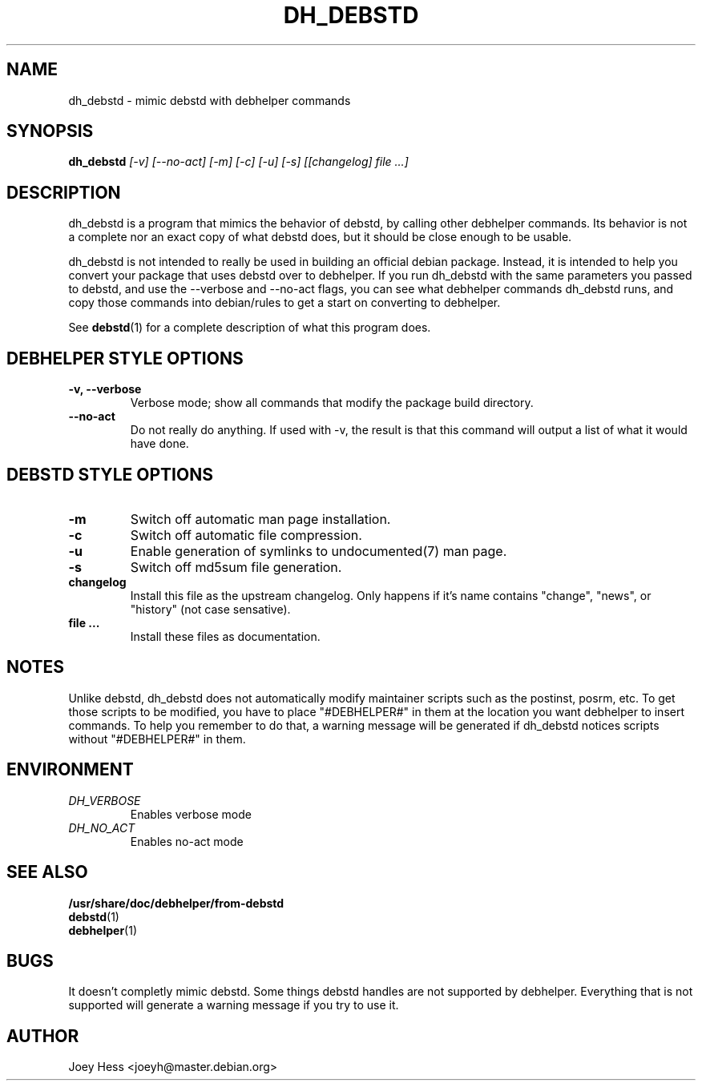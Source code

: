 .TH DH_DEBSTD 1
.SH NAME
dh_debstd \- mimic debstd with debhelper commands
.SH SYNOPSIS
.B dh_debstd
.I "[-v] [--no-act] [-m] [-c] [-u] [-s] [[changelog] file ...]"
.SH "DESCRIPTION"
dh_debstd is a program that mimics the behavior of debstd, by
calling other debhelper commands. Its behavior is not a complete nor an
exact copy of what debstd does, but it should be close enough to be usable.
.P
dh_debstd is not intended to really be used in building an official debian
package. Instead, it is intended to help you convert your package that uses
debstd over to debhelper. If you run dh_debstd with the same parameters you
passed to debstd, and use the --verbose and --no-act flags, you can see what
debhelper commands dh_debstd runs, and copy those commands into debian/rules
to get a start on converting to debhelper.
.P
See
.BR debstd (1)
for a complete description of what this program does.
.SH "DEBHELPER STYLE OPTIONS"
.TP
.B \-v, \--verbose
Verbose mode; show all commands that modify the package build directory.
.TP
.B \--no-act
Do not really do anything. If used with -v, the result is that this command
will output a list of what it would have done.
.SH "DEBSTD STYLE OPTIONS"
.TP
.B \-m
Switch off automatic man page installation.
.TP
.B \-c
Switch off automatic file compression.
.TP
.B \-u
Enable generation of symlinks to undocumented(7) man page.
.TP
.B \-s
Switch off md5sum file generation.
.TP
.B changelog
Install this file as the upstream changelog. Only happens if it's name
contains "change", "news", or "history" (not case sensative).
.TP
.B file ...
Install these files as documentation.
.SH NOTES
Unlike debstd, dh_debstd does not automatically modify maintainer scripts
such as the postinst, posrm, etc. To get those scripts to be modified, you
have to place "#DEBHELPER#" in them at the location you want debhelper to
insert commands. To help you remember to do that, a warning message will be
generated if dh_debstd notices scripts without "#DEBHELPER#" in them.
.SH ENVIRONMENT
.TP
.I DH_VERBOSE
Enables verbose mode
.TP
.I DH_NO_ACT
Enables no-act mode
.SH "SEE ALSO"
.TP
.BR /usr/share/doc/debhelper/from-debstd
.TP
.BR debstd (1)
.TP
.BR debhelper (1)
.SH BUGS
It doesn't completly mimic debstd. Some things debstd handles are not supported
by debhelper. Everything that is not supported will generate a warning
message if you try to use it.
.SH AUTHOR
Joey Hess <joeyh@master.debian.org>
